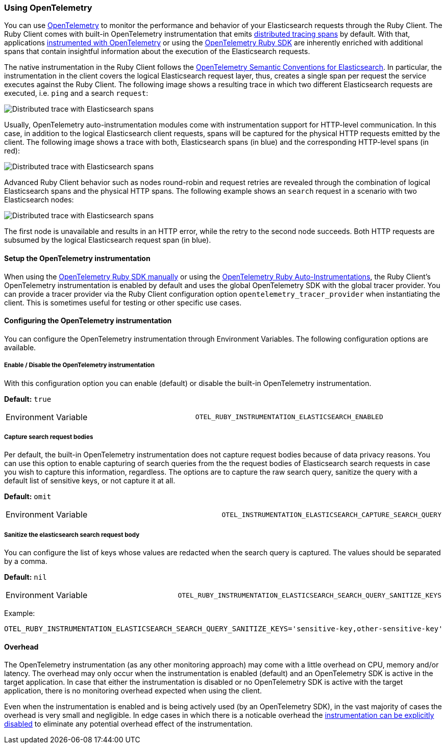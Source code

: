 [[opentelemetry]]
=== Using OpenTelemetry

You can use https://opentelemetry.io/[OpenTelemetry] to monitor the performance and behavior of your Elasticsearch requests through the Ruby Client.
The Ruby Client comes with built-in OpenTelemetry instrumentation that emits https://www.elastic.co/guide/en/apm/guide/current/apm-distributed-tracing.html[distributed tracing spans] by default.
With that, applications https://opentelemetry.io/docs/instrumentation/ruby/manual/[instrumented with OpenTelemetry] or using the https://opentelemetry.io/docs/instrumentation/ruby/automatic/[OpenTelemetry Ruby SDK] are inherently enriched with additional spans that contain insightful information about the execution of the Elasticsearch requests.

The native instrumentation in the Ruby Client follows the https://opentelemetry.io/docs/specs/semconv/database/elasticsearch/[OpenTelemetry Semantic Conventions for Elasticsearch]. In particular, the instrumentation in the client covers the logical Elasticsearch request layer, thus, creates a single span per request the service executes against the Ruby Client. The following image shows a resulting trace in which two different Elasticsearch requests are executed, i.e. `ping` and a search `request`:

[role="screenshot"]
image::images/otel-waterfall-instrumented-without-http.jpg[alt="Distributed trace with Elasticsearch spans",align="center"]

Usually, OpenTelemetry auto-instrumentation modules come with instrumentation support for HTTP-level communication. In this case, in addition to the logical Elasticsearch client requests, spans will be captured for the physical HTTP requests emitted by the client. The following image shows a trace with both, Elasticsearch spans (in blue) and the corresponding HTTP-level spans (in red):

[role="screenshot"]
image::images/otel-waterfall-instrumented-with-http.jpg[alt="Distributed trace with Elasticsearch spans",align="center"]

Advanced Ruby Client behavior such as nodes round-robin and request retries are revealed through the combination of logical Elasticsearch spans and the physical HTTP spans. The following example shows an `search` request in a scenario with two Elasticsearch nodes:

[role="screenshot"]
image::images/otel-waterfall-retry.jpg[alt="Distributed trace with Elasticsearch spans",align="center"]

The first node is unavailable and results in an HTTP error, while the retry to the second node succeeds. Both HTTP requests are subsumed by the logical Elasticsearch request span (in blue).

[discrete]
==== Setup the OpenTelemetry instrumentation
When using the https://opentelemetry.io/docs/instrumentation/ruby/manual[OpenTelemetry Ruby SDK manually] or using the https://opentelemetry.io/docs/instrumentation/ruby/automatic/[OpenTelemetry Ruby Auto-Instrumentations], the Ruby Client's OpenTelemetry instrumentation is enabled by default and uses the global OpenTelemetry SDK with the global tracer provider. You can provide a tracer provider via the Ruby Client configuration option `opentelemetry_tracer_provider` when instantiating the client. This is sometimes useful for testing or other specific use cases.

[discrete]
==== Configuring the OpenTelemetry instrumentation

You can configure the OpenTelemetry instrumentation through Environment Variables.
The following configuration options are available.

[discrete]
[[opentelemetry-config-enable]]
===== Enable / Disable the OpenTelemetry instrumentation

With this configuration option you can enable (default) or disable the built-in OpenTelemetry instrumentation.

**Default:** `true`

|============
| Environment Variable | `OTEL_RUBY_INSTRUMENTATION_ELASTICSEARCH_ENABLED`
|============

[discrete]
===== Capture search request bodies

Per default, the built-in OpenTelemetry instrumentation does not capture request bodies because of data privacy reasons. You can use this option to enable capturing of search queries from the the request bodies of Elasticsearch search requests in case you wish to capture this information, regardless. The options are to capture the raw search query, sanitize the query with a default list of sensitive keys, or not capture it at all.

**Default:** `omit`

|============
| Environment Variable | `OTEL_INSTRUMENTATION_ELASTICSEARCH_CAPTURE_SEARCH_QUERY`
|============

[discrete]
===== Sanitize the elasticsearch search request body

You can configure the list of keys whose values are redacted when the search query is captured. The values should be separated by a comma.

**Default:** `nil`

|============
| Environment Variable | `OTEL_RUBY_INSTRUMENTATION_ELASTICSEARCH_SEARCH_QUERY_SANITIZE_KEYS`
|============

Example:

```bash
OTEL_RUBY_INSTRUMENTATION_ELASTICSEARCH_SEARCH_QUERY_SANITIZE_KEYS='sensitive-key,other-sensitive-key'
```

[discrete]
==== Overhead
The OpenTelemetry instrumentation (as any other monitoring approach) may come with a little overhead on CPU, memory and/or latency. The overhead may only occur when the instrumentation is enabled (default) and an OpenTelemetry SDK is active in the target application. In case that either the instrumentation is disabled or no OpenTelemetry SDK is active with the target application, there is no monitoring overhead expected when using the client.

Even when the instrumentation is enabled and is being actively used (by an OpenTelemetry SDK), in the vast majority of cases the overhead is very small and negligible. In edge cases in which there is a noticable overhead the <<opentelemetry-config-enable,instrumentation can be explicitly disabled>> to eliminate any potential overhead effect of the instrumentation.